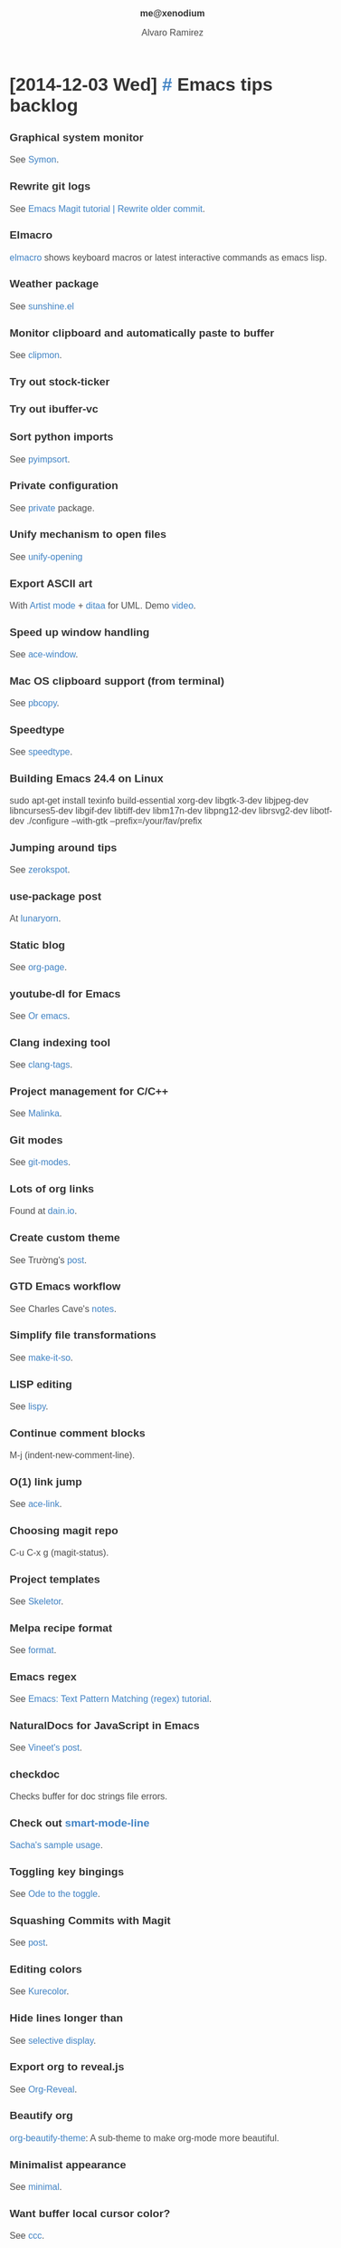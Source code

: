 #+TITLE: me@xenodium
#+AUTHOR: Alvaro Ramirez
#+OPTIONS: toc:nil num:nil ^:nil
#+HTML_HEAD_EXTRA: <style type="text/css">
#+HTML_HEAD_EXTRA: body {
#+HTML_HEAD_EXTRA:   padding: 25px;
#+HTML_HEAD_EXTRA:   margin: 0px;
#+HTML_HEAD_EXTRA:   font-size: 100%;
#+HTML_HEAD_EXTRA: }
#+HTML_HEAD_EXTRA: .title {
#+HTML_HEAD_EXTRA:   font-size: 1em;
#+HTML_HEAD_EXTRA:   text-align: center;
#+HTML_HEAD_EXTRA:   color: rgb(51, 51, 51);
#+HTML_HEAD_EXTRA: }
#+HTML_HEAD_EXTRA: #content {
#+HTML_HEAD_EXTRA:   width: 50%;
#+HTML_HEAD_EXTRA:   margin: 0 auto;
#+HTML_HEAD_EXTRA:
#+HTML_HEAD_EXTRA: }
#+HTML_HEAD_EXTRA: pre {
#+HTML_HEAD_EXTRA:   box-shadow: none;
#+HTML_HEAD_EXTRA: }
#+HTML_HEAD_EXTRA: p, .org-ol, .org-ul {
#+HTML_HEAD_EXTRA:   color: rgb(77, 77, 77);
#+HTML_HEAD_EXTRA:   font-size: 1em;
#+HTML_HEAD_EXTRA:   font-style: normal;
#+HTML_HEAD_EXTRA:   font-family: jaf-bernino-sans, 'Lucida Grande',
#+HTML_HEAD_EXTRA:       'Lucida Sans Unicode', 'Lucida Sans', Geneva,
#+HTML_HEAD_EXTRA:       Verdana, sans-serif;
#+HTML_HEAD_EXTRA:   font-weight: 300;
#+HTML_HEAD_EXTRA:   text-rendering: optimizelegibility;
#+HTML_HEAD_EXTRA: }
#+HTML_HEAD_EXTRA: h1, h2, h3, h4, h5 {
#+HTML_HEAD_EXTRA:   font-family: jaf-bernino-sans, 'Lucida Grande',
#+HTML_HEAD_EXTRA:       'Lucida Sans Unicode', 'Lucida Sans', Geneva,
#+HTML_HEAD_EXTRA:       Verdana, sans-serif;
#+HTML_HEAD_EXTRA:   text-rendering: optimizelegibility;
#+HTML_HEAD_EXTRA:   color: rgb(51, 51, 51);
#+HTML_HEAD_EXTRA: }
#+HTML_HEAD_EXTRA: h1 {
#+HTML_HEAD_EXTRA:   font-size: 2em;
#+HTML_HEAD_EXTRA: }
#+HTML_HEAD_EXTRA: h2 {
#+HTML_HEAD_EXTRA:   font-size: 1.6em;
#+HTML_HEAD_EXTRA:   margin-bottom: 0px;
#+HTML_HEAD_EXTRA: }
#+HTML_HEAD_EXTRA: h3 {
#+HTML_HEAD_EXTRA:   font-size: 1.2em;
#+HTML_HEAD_EXTRA: }
#+HTML_HEAD_EXTRA: .timestamp {
#+HTML_HEAD_EXTRA:  color: #FF3E96;
#+HTML_HEAD_EXTRA:  font-family: jaf-bernino-sans, 'Lucida Grande',
#+HTML_HEAD_EXTRA:       'Lucida Sans Unicode', 'Lucida Sans', Geneva,
#+HTML_HEAD_EXTRA:       Verdana, sans-serif;
#+HTML_HEAD_EXTRA:  font-size: 0.5em;
#+HTML_HEAD_EXTRA:  font-style: normal;
#+HTML_HEAD_EXTRA:  font-weight: 300;
#+HTML_HEAD_EXTRA:  display: block;
#+HTML_HEAD_EXTRA: }
#+HTML_HEAD_EXTRA: a {
#+HTML_HEAD_EXTRA:  text-decoration: none;
#+HTML_HEAD_EXTRA:  color: #4183C4;
#+HTML_HEAD_EXTRA: }
#+HTML_HEAD_EXTRA: a:visited {
#+HTML_HEAD_EXTRA:  background-color: #4183C4;
#+HTML_HEAD_EXTRA: }
#+HTML_HEAD_EXTRA: .outline-2 {
#+HTML_HEAD_EXTRA:   margin-bottom: 75px;
#+HTML_HEAD_EXTRA: }
#+HTML_HEAD_EXTRA: @media only screen and (max-width: 480px), only screen and (max-device-width: 480px) {
#+HTML_HEAD_EXTRA:   body {
#+HTML_HEAD_EXTRA:     font-size: 230%;
#+HTML_HEAD_EXTRA:   }
#+HTML_HEAD_EXTRA:   #content {
#+HTML_HEAD_EXTRA:     width: 90%;
#+HTML_HEAD_EXTRA:   }
#+HTML_HEAD_EXTRA: }
#+HTML_HEAD_EXTRA: </style>
* [2014-12-03 Wed] [[#emacs-tips-backlog][#]] Emacs tips backlog
  :PROPERTIES:
  :CUSTOM_ID: emacs-tips-backlog
  :END:
*** Graphical system monitor
    See [[https://github.com/zk-phi/symon][Symon]].
*** Rewrite git logs
    See [[http://shingofukuyama.github.io/emacs-magit-reword-commit-messages/][Emacs Magit tutorial | Rewrite older commit]].
*** Elmacro
    [[https://github.com/Silex/elmacro][elmacro]] shows keyboard macros or latest interactive commands as emacs lisp.
*** Weather package
    See [[https://github.com/aaronbieber/sunshine.el][sunshine.el]]
*** Monitor clipboard and automatically paste to buffer
    See [[https://github.com/bburns/clipmon][clipmon]].
*** Try out stock-ticker
*** Try out ibuffer-vc
*** Sort python imports
    See [[https://github.com/emacs-pe/pyimpsort.el][pyimpsort]].
*** Private configuration
    See [[https://github.com/cheunghy/private][private]] package.
*** Unify mechanism to open files
    See [[https://github.com/DamienCassou/unify-opening][unify-opening]]
*** Export ASCII art
    With [[http://www.lysator.liu.se/~tab/artist/][Artist mode]] + [[http://ditaa.sourceforge.net][ditaa]] for UML. Demo [[https://www.youtube.com/watch?v=cIuX87Xo8Fc][video]].
*** Speed up window handling
    See [[https://github.com/abo-abo/ace-window][ace-window]].
*** Mac OS clipboard support (from terminal)
    See [[https://github.com/jkp/pbcopy.el][pbcopy]].
*** Speedtype
    See [[https://github.com/hagleitn/speed-type][speedtype]].
*** Building Emacs 24.4 on Linux
    sudo apt-get install texinfo build-essential xorg-dev libgtk-3-dev libjpeg-dev libncurses5-dev libgif-dev libtiff-dev libm17n-dev libpng12-dev librsvg2-dev libotf-dev
./configure --with-gtk --prefix=/your/fav/prefix
*** Jumping around tips
    See [[http://zerokspot.com/weblog/2015/01/07/jumping-around-in-emacs/][zerokspot]].
*** use-package post
    At [[http://www.lunaryorn.com/2015/01/06/my-emacs-configuration-with-use-package.html][lunaryorn]].
*** Static blog
    See [[https://github.com/kelvinh/org-page][org-page]].
*** youtube-dl for Emacs
    See [[http://oremacs.com/2015/01/05/youtube-dl/][Or emacs]].
*** Clang indexing tool
    See [[http://ffevotte.github.io/clang-tags/][clang-tags]].
*** Project management for C/C++
    See [[https://github.com/LefterisJP/malinka][Malinka]].
*** Git modes
    See [[https://github.com/magit/git-modes][git-modes]].
*** Lots of org links
    Found at [[http://dain.io/blog/2014/12/31/why-should-developers-and-managers-use-emacs/][dain.io]].
*** Create custom theme
    See Trường's [[http://truongtx.me/2013/03/31/color-theming-in-emacs-24/][post]].
*** GTD Emacs workflow
    See Charles Cave's [[http://members.optusnet.com.au/~charles57/GTD/gtd_workflow.html][notes]].
*** Simplify file transformations
    See [[https://github.com/abo-abo/make-it-so][make-it-so]].
*** LISP editing
    See [[https://github.com/abo-abo/lispy][lispy]].
*** Continue comment blocks
    M-j (indent-new-comment-line).
*** O(1) link jump
    See [[http://melpa.org/?utm_source%3Ddlvr.it&utm_medium%3Dtwitter#/ace-link][ace-link]].
*** Choosing magit repo
    C-u C-x g (magit-status).
*** Project templates
    See [[https://github.com/chrisbarrett/skeletor.el][Skeletor]].
*** Melpa recipe format
    See [[https://github.com/milkypostman/melpa#recipe-format][format]].
*** Emacs regex
    See [[http://ergoemacs.org/emacs/emacs_regex.html][Emacs: Text Pattern Matching (regex) tutorial]].
*** NaturalDocs for JavaScript in Emacs
    See [[http://naiquevin.github.io/naturaldocs-for-javascript-in-emacs.html][Vineet's post]].
*** checkdoc
    Checks buffer for doc strings file errors.
*** Check out [[https://github.com/Bruce-Connor/smart-mode-line][smart-mode-line]]
    [[http://pages.sachachua.com/.emacs.d/Sacha.html][Sacha's sample usage]].
*** Toggling key bingings
    See [[http://oremacs.com/2014/12/25/ode-to-toggle/][Ode to the toggle]].
*** Squashing Commits with Magit
    See [[http://howardism.org/Technical/Emacs/magit-squashing.html][post]].
*** Editing colors
    See [[https://github.com/emacsfodder/kurecolor][Kurecolor]].
*** Hide lines longer than
    See [[http://www.gnu.org/software/emacs/manual/html_node/emacs/Selective-Display.html][selective display]].
*** Export org to reveal.js
    See [[https://github.com/yjwen/org-reveal/tree/stable][Org-Reveal]].
*** Beautify org
    [[https://github.com/jonnay/emagicians-starter-kit/blob/master/themes/org-beautify-theme.org][org-beautify-theme]]: A sub-theme to make org-mode more beautiful.
*** Minimalist appearance
    See [[https://github.com/dandavison/minimal][minimal]].
*** Want buffer local cursor color?
    See [[https://github.com/skk-dev/ddskk/blob/master/READMEs/README.ccc.org][ccc]].
*** Narrowing regions
    - C-x n n (narrow-to-region).
    - C-x n w (widen).
*** Linux system-wide Emacs keybindings
    See [[http://promberger.info/linux/2010/02/16/how-to-get-emacs-key-bindings-in-ubuntu/][How to get Emacs key bindings in Ubuntu]].
*** Org Protocol
    - See Irreal's [[http://irreal.org/blog/?p=3594][post]].
    - See Or Emacs's [[http://oremacs.com/2015/01/07/org-protocol-1/][part 1]] and [[http://oremacs.com/2015/01/08/org-protocol-2/][part 2]].
*** Editing XML?
    Try out [[https://www.gnu.org/software/emacs/manual/nxml-mode.html][nxml-mode]].
*** Move by parens
    For example, C-M-u moves backward out of one level of parentheses. More at the [[https://www.gnu.org/software/emacs/manual/html_node/emacs/Moving-by-Parens.html][manual]].
*** Debug expanded elisp macros
    See Wisdom and Wonder's [[http://www.wisdomandwonder.com/link/9316/how-to-debug-expanded-elisp-macros][post]].
*** Working with Java
    - [[https://github.com/m0smith/malabar-mode][Malabar mode]].
*** Describe bindings
    - C-h b lists all bindings.
    - Narrow down with occurr or Helm!
*** Shell commands
    - C-u M-! (inline shell-command).
    - C-u M-| (shell-command-on-region).
*** Search manuals
    - info-apropos (lookup subject in all manuals).
    - emacs-index-search (lookup subject in Emacs manual).
*** Recursive query/replace
    - M-x find-dired RET.
    - Navigate to location, RET.
    - Add find argument (omit for all files), RET.
    - t (select all).
    - Q (query-replace).
    - Enter search/replace terms.
    - y/n for each match.
    - C-x s ! (save all).
*** Disable furniture
#+BEGIN_SRC emacs-lisp
  (menu-bar-mode -1)
  (toggle-scroll-bar -1)
  (tool-bar-mode -1)
#+END_SRC
*** Repeat last command
    C-x z (and just z threreafter).
*** Replace char with a newline
    - M-x replace-string RET ; RET C-q C-j.
    - C-q (quoted-insert).
    - C-j (newline).
* [2014-09-20 Sat] [[#emacs-lisp-bookmarks][#]] Emacs lisp bookmarks
  :PROPERTIES:
  :CUSTOM_ID: emacs-lisp-bookmarks
  :END:
  - [[https://github.com/kinghom/elisp-guide][A quick guide to Emacs Lisp programming]]
  - [[http://harryrschwartz.com/2014/04/08/an-introduction-to-emacs-lisp.html][An introduction to emacs lisp]]
  - [[http://www.emacswiki.org/emacs/ElDoc][eldoc-mode]]
  - [[https://github.com/abo-abo/elisp-guide][Emacs Lisp Guide]]
  - [[http://www.emacswiki.org/emacs/EmacsSymbolNotation][Emacs symbol notation]]
  - [[http://www.emacswiki.org/emacs/find-library.el][find-library]]
  - [[https://yoo2080.wordpress.com/2013/09/22/how-to-choose-emacs-lisp-package-namespace-prefix][How to choose Emacs Lisp package namespace prefix]]
  - [[http://emacslife.com/how-to-read-emacs-lisp.html][How to read emacs lisp:]]
  - [[https://yoo2080.wordpress.com/2014/07/20/it-is-not-hard-to-edit-lisp-code/][It's not hard to edit Lisp code]]
  - [[http://bzg.fr/learn-emacs-lisp-in-15-minutes.html][Learn emacs lisp in 15 minutes]]
  - [[https://yoo2080.wordpress.com/2013/08/07/living-with-emacs-lisp][Living with Emacs Lisp]]
  - [[http://emacslife.com/how-to-read-emacs-lisp.html][Read Lisp, Tweak Emacs]]
  - [[https://github.com/purcell/elisp-slime-nav][Slime-style navigation for Emacs Lisp]]
  - [[https://www.youtube.com/watch?v=XjKtkEMUYGc&feature=youtu.be][Writing a Spotify Client]]
  - [[http://ergoemacs.org/emacs/elisp_common_functions.html][Xah's Common Emacs Lisp Functions]]
  - [[http://ergoemacs.org/emacs/elisp_idioms_batch.html][Xah's Emacs Lisp idioms for Text Processing in Batch Style]]
  - [[http://ergoemacs.org/emacs/elisp.html][Xah's Emacs Lisp Tutorial]]
* [2014-09-19 Fri] [[#emacs-bookmarks][#]] Emacs bookmarks
  :PROPERTIES:
  :CUSTOM_ID: emacs-bookmarks
  :END:
  - [[http://blog.aaronbieber.com][Aaron Bieber's blog]]
  - [[https://github.com/baohaojun/ajoke][Ajoke]]
  - [[http://www.masteringemacs.org/article/introduction-magit-emacs-mode-git][An introduction to Magit, an Emacs mode for Git]]
  - [[https://github.com/apg/emacs-config/tree/master/lisp/activator.d][Andrew Gwozdziewycz's init.el]]
  - [[http://m00natic.github.io/emacs/emacs-wiki.html][Andrey's Opionated Emacs Guide]]
  - [[https://github.com/ikame/.emacs.d-literate][Anler Hernandez's literate config]]
  - [[https://github.com/emacs-tw/awesome-emacs/blob/master/README.org][Awesome Emacs]]
  - [[https://github.com/redguardtoo/emacs.d/][Chen Bin's init.el]]
  - [[http://mbork.pl/Content_AND_Presentation][Content AND Presentation]]
  - [[https://sites.google.com/site/drielsma/xcodeplusemacs][Emacs for Cocoa development]]
  - [[https://github.com/pierre-lecocq/emacs4developers][Emacs for developers]]
  - [[http://roupam.github.io/][Emacs for Xcode+ios Development]]
  - [[http://emacshorrors.com][Emacs horrors]]
  - [[http://emacsnyc.org/videos.html][Emacs NYC videos]]
  - [[http://emacsredux.com/][Emacs redux]]
  - [[http://emacsrocks.com][Emacs rocks]]
  - [[http://lavnir.be/wp/][Emacs | less]]
  - [[http://emacslife.com/][Emacslife]]
  - [[https://github.com/jonnay/emagicians-starter-kit][Emagicians starter kit]]
  - [[http://endlessparentheses.com][Endless parenthesis]]
  - [[https://github.com/ejmr/DotEmacs/blob/master/.emacs][Eric James Michael Ritz]]
  - [[http://fukuyama.co][Fukuyama's Emacs/iOS]]
  - [[http://doc.rix.si/org/fsem.html][Hardcore Freestyle Emacs]]
  - [[https://github.com/huseyinyilmaz/emacs-config/blob/master/lisp/user-init.el][Huseyin Yilmaz]]
  - [[https://github.com/skeeto/javadoc-lookup][javadoc-lookup]]
  - [[http://www.lunaryorn.com/][Lunarsite]]
  - [[http://zeekat.nl/articles/making-emacs-work-for-me.html][Making Emacs work for me]]
  - [[https://github.com/msparks/dotfiles/blob/master/.emacs][Mark Sparks's init.el]]
  - [[http://www.masteringemacs.org][Mastering Emacs]]
  - [[http://writequit.org/org/settings.htm][Mathew Lee Hinman's config]]
  - [[http://bbbscarter.wordpress.com/category/coding/emacs/][Nerdgasms's Emacs tips]]
  - [[https://github.com/al-skobelev/objc-yassnippets/tree/master/objc-mode][Objective-C snippets #1]]
  - [[https://github.com/altschuler/yas-objc][Objective-C snippets #2]]
  - [[https://github.com/al-skobelev/objc-yassnippets][Objective-C snippets #3]]
  - [[https://github.com/bodil/ohai-emacs][Ohai Emacs]]
  - [[http://oremacs.com/][Or Emacs]]
  - [[http://sachachua.com][Sachua Chua]]
  - [[http://sakito.jp/emacs/emacsobjectivec.html][Sakito's Emacs Objective-C]]
  - [[http://truongtx.me/categories.html#emacs-ref][Trần Xuân Trường's Emacs posts]]
  - [[http://tuhdo.github.io/c-ide.html][Tuhdo's C/C++ dev on Emacs]]
  - [[http://tv.uvigo.es/gl/serial/513.html][Universidad de Vigo's Emacs course]]
  - [[http://emacs.stackexchange.com/questions/2571/what-emacs-communities-exist][What Emacs communities exist?]]
  - [[http://whattheemacsd.com/][What the Emacsd]]
  - [[http://www.wisdomandwonder.com/][Wisdom and Wonder]]
  - [[https://github.com/zegal/yasobjc][Yasnippet generator for Cocoa iphone SDK]]
  - [[https://yoo2080.wordpress.com/category/emacs/][Yoo Box's Emacs category]]
  - [[http://ericscrosson.wordpress.com][Zen in the Art of Emacs]]
    
